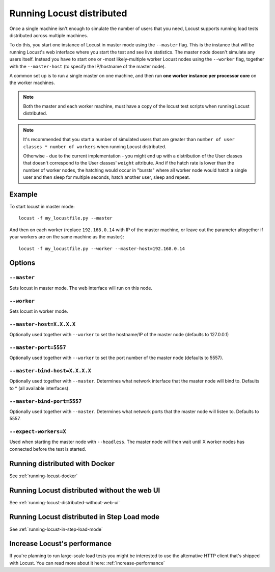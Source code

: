 .. _running-locust-distributed:

===========================
Running Locust distributed
===========================

Once a single machine isn't enough to simulate the number of users that you need, Locust supports 
running load tests distributed across multiple machines. 

To do this, you start one instance of Locust in master mode using the ``--master`` flag. This is 
the instance that will be running Locust's web interface where you start the test and see live 
statistics. The master node doesn't simulate any users itself. Instead you have to start one or 
-most likely-multiple worker Locust nodes using the ``--worker`` flag, together with the
``--master-host`` (to specify the IP/hostname of the master node).

A common set up is to run a single master on one machine, and then run **one worker instance per
processor core** on the worker machines.

.. note::
    Both the master and each worker machine, must have a copy of the locust test scripts
    when running Locust distributed. 

.. note::
    It's recommended that you start a number of simulated users that are greater  than 
    ``number of user classes * number of workers`` when running Locust distributed.
    
    Otherwise - due to the current implementation - 
    you might end up with a distribution of the  User classes that doesn't correspond to the
    User classes' ``weight`` attribute. And if the hatch rate is lower than the number of worker
    nodes, the hatching would occur in "bursts" where all worker node would hatch a single user and
    then sleep for multiple seconds, hatch another user, sleep and repeat.


Example
=======

To start locust in master mode::

    locust -f my_locustfile.py --master

And then on each worker (replace ``192.168.0.14`` with IP of the master machine, or leave out the parameter altogether if your workers are on the same machine as the master)::

    locust -f my_locustfile.py --worker --master-host=192.168.0.14


Options
=======

``--master``
------------

Sets locust in master mode. The web interface will run on this node.


``--worker``
------------

Sets locust in worker mode.


``--master-host=X.X.X.X``
-------------------------

Optionally used together with ``--worker`` to set the hostname/IP of the master node (defaults
to 127.0.0.1)

``--master-port=5557``
----------------------

Optionally used together with ``--worker`` to set the port number of the master node (defaults to 5557).

``--master-bind-host=X.X.X.X``
------------------------------

Optionally used together with ``--master``. Determines what network interface that the master node 
will bind to. Defaults to * (all available interfaces).

``--master-bind-port=5557``
------------------------------

Optionally used together with ``--master``. Determines what network ports that the master node will
listen to. Defaults to 5557.

``--expect-workers=X``
----------------------

Used when starting the master node with ``--headless``. The master node will then wait until X worker
nodes has connected before the test is started.


Running distributed with Docker
=============================================

See :ref:`running-locust-docker`


Running Locust distributed without the web UI
=============================================

See :ref:`running-locust-distributed-without-web-ui`


Running Locust distributed in Step Load mode
=============================================

See :ref:`running-locust-in-step-load-mode`


Increase Locust's performance
=============================

If you're planning to run large-scale load tests you might be interested to use the alternative 
HTTP client that's shipped with Locust. You can read more about it here: :ref:`increase-performance`
